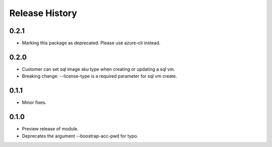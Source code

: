 .. :changelog:

Release History
===============
0.2.1
+++++
* Marking this package as deprecated. Please use azure-cli instead.

0.2.0
+++++
* Customer can set sql image sku type when creating or updating a sql vm.
* Breaking change: --license-type is a required parameter for sql vm create.

0.1.1
+++++
* Minor fixes.

0.1.0
+++++

* Preview release of module.
* Deprecates the argument --boostrap-acc-pwd for typo.